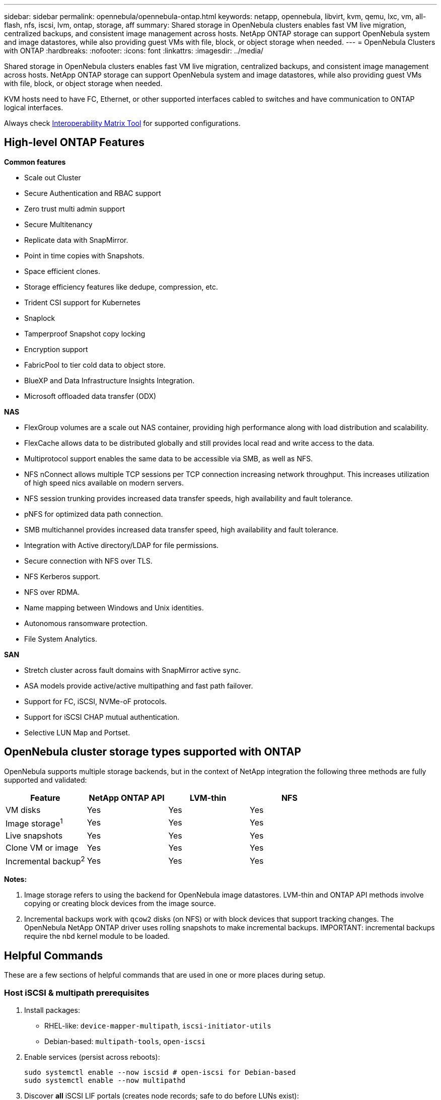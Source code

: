 ---
sidebar: sidebar
permalink: opennebula/opennebula-ontap.html
keywords: netapp, opennebula, libvirt, kvm, qemu, lxc, vm, all-flash, nfs, iscsi, lvm, ontap, storage, aff
summary: Shared storage in OpenNebula clusters enables fast VM live migration, centralized backups, and consistent image management across hosts. NetApp ONTAP storage can support OpenNebula system and image datastores, while also providing guest VMs with file, block, or object storage when needed.
---
= OpenNebula Clusters with ONTAP
:hardbreaks:
:nofooter:
:icons: font
:linkattrs:
:imagesdir: ../media/

[.lead]
Shared storage in OpenNebula clusters enables fast VM live migration, centralized backups, and consistent image management across hosts. NetApp ONTAP storage can support OpenNebula system and image datastores, while also providing guest VMs with file, block, or object storage when needed.

KVM hosts need to have FC, Ethernet, or other supported interfaces cabled to switches and have communication to ONTAP logical interfaces.

Always check https://mysupport.netapp.com/matrix/#welcome[Interoperability Matrix Tool] for supported configurations.

== High-level ONTAP Features

*Common features*

* Scale out Cluster
* Secure Authentication and RBAC support
* Zero trust multi admin support
* Secure Multitenancy
* Replicate data with SnapMirror.
* Point in time copies with Snapshots.
* Space efficient clones.
* Storage efficiency features like dedupe, compression, etc.
* Trident CSI support for Kubernetes
* Snaplock
* Tamperproof Snapshot copy locking
* Encryption support
* FabricPool to tier cold data to object store.
* BlueXP and Data Infrastructure Insights Integration.
* Microsoft offloaded data transfer (ODX)

*NAS*

* FlexGroup volumes are a scale out NAS container, providing high performance along with load distribution and scalability.
* FlexCache allows data to be distributed globally and still provides local read and write access to the data.
* Multiprotocol support enables the same data to be accessible via SMB, as well as NFS.
* NFS nConnect allows multiple TCP sessions per TCP connection increasing network throughput. This increases utilization of high speed nics available on modern servers.
* NFS session trunking provides increased data transfer speeds, high availability and fault tolerance.
* pNFS for optimized data path connection.
* SMB multichannel provides increased data transfer speed, high availability and fault tolerance.
* Integration with Active directory/LDAP for file permissions.
* Secure connection with NFS over TLS. 
* NFS Kerberos support.
* NFS over RDMA.
* Name mapping between Windows and Unix identities.
* Autonomous ransomware protection.
* File System Analytics.

*SAN*

* Stretch cluster across fault domains with SnapMirror active sync.
* ASA models provide active/active multipathing and fast path failover.
* Support for FC, iSCSI, NVMe-oF protocols.
* Support for iSCSI CHAP mutual authentication.
* Selective LUN Map and Portset.

== OpenNebula cluster storage types supported with ONTAP

OpenNebula supports multiple storage backends, but in the context of NetApp integration the following three methods are fully supported and validated:

[width=100%,cols="30% 20% 20% 20%",frame=all,grid=all,options="header"]
|===
| Feature | NetApp ONTAP API | LVM-thin | NFS
| VM disks | Yes | Yes | Yes
| Image storage^1^ | Yes | Yes | Yes
| Live snapshots | Yes | Yes | Yes
| Clone VM or image | Yes | Yes | Yes
| Incremental backup^2^ | Yes | Yes | Yes
|===

*Notes:*

1. Image storage refers to using the backend for OpenNebula image datastores. LVM-thin and ONTAP API methods involve copying or creating block devices from the image source.
2. Incremental backups work with `qcow2` disks (on NFS) or with block devices that support tracking changes. The OpenNebula NetApp ONTAP driver uses rolling snapshots to make incremental backups.  IMPORTANT: incremental backups require the `nbd` kernel module to be loaded.

== Helpful Commands

These are a few sections of helpful commands that are used in one or more places during setup.

[[iscsi-prereqs]]
=== Host iSCSI & multipath prerequisites
. Install packages:
  * RHEL-like: `device-mapper-multipath`, `iscsi-initiator-utils`
  * Debian-based: `multipath-tools`, `open-iscsi`
. Enable services (persist across reboots):
+
[source,shell]
----
sudo systemctl enable --now iscsid # open-iscsi for Debian-based
sudo systemctl enable --now multipathd
----
. Discover *all* iSCSI LIF portals (creates node records; safe to do before LUNs exist):
+
[source,shell]
----
iscsiadm -m discovery -t sendtargets -p <portal1>
iscsiadm -m discovery -t sendtargets -p <portal2>
iscsiadm -m node -o show
----

[[iscsi-login]]
=== Host iSCSI login & verify
. Log in to all discovered nodes and confirm sessions:
+
[source,shell]
----
iscsiadm -m node --login
iscsiadm -m session -o show -P3   # expect all sessions LOGGED_IN
iscsiadm -m node --op update -n node.start -v automatic # auto-login on reboot
----
. Verify multipath and device creation if LUNs are already mapped:
+
[source,shell]
----
multipath -ll
ls -l /dev/mapper      # expect dm-mapped ONTAP LUNs
----
*NOTE*: Do not expect devices unless you have already created the LUN and mapped it to the initiator group.

[[nbd-enable]]
=== Host NBD module enable and persistent configuration
. Load the NBD module for the current boot session. You can use `max_part=#` to define a maximum number of partitions on each device, however the incremental backups do not require these devices and just require the module.
+
[source,shell]
----
modprobe nbd
----
. Make the module load on boot:
 - Debian-based: `echo nbd | sudo tee -a /etc/modules`
 - RHEL-like: `echo nbd | sudo tee /etc/modules-load.d/nbd.conf`
. Update boot files:
 - Debian-based; `sudo update-initramfs -u`
 - RHEL-like: `sudo dracut -f`

== NetApp ONTAP API Driver

OpenNebula’s native NetApp integration uses ONTAP’s API to automatically create and manage volumes, LUNs, snapshots, and mappings. This method offers the best level of automation and avoids manual iSCSI and LVM setup. Also, having the link:https://docs.opennebula.io/7.0/integrations/storage_extensions/netapp/[OpenNebula documentation] available for these steps will provide more information about creating these resources in ONTAP.

=== Storage Configuration Tasks

. Enable iSCSI protocol in the ONTAP SVM (Storage VM). Follow link:https://docs.netapp.com/us-en/ontap/san-management/index.html[ONTAP 9 SAN Storage Management] for more information.
+
image::opennebula-ontap-image01.png[iSCSI protocol enabled]
. Create at least two iSCSI LIF (logical interfaces) per controller for multipath access. Follow the steps found in the above link.
+
image::opennebula-ontap-image03.png[iSCSI LIFs]
. Configure an initiator group (igroup) containing the IQNs of all OpenNebula hosts. Follow the steps found in the above link. Each host's IQN can be found or defined in the `/etc/iscsi/initiatorname.iscsi` file (if you modify this, log out of all iscsi sessions and restart iscsid with `systemctl restart iscsid` before logging back in).
. Create an ONTAP role and user account with ONTAP REST API access scoped to the target SVM. This user will be used by the NetApp driver in OpenNebula. See link:https://docs.netapp.com/us-en/ontap-automation/rest/rbac_overview.html[Work with users and roles] ONTAP documentation for more information. Keep note of the Username and Password, to be used in the Virtualization Configuration Tasks.
. Gather the SVM iSCSI Target IQN and UUIDs for the following resources for use in the Virtualization Configuration Tasks:
  - The SVM
  - The Aggregate(s) / Tier(s) to be used
  - The igroup with the OpenNebula hosts
+
[source,shell]
----
NETAPP_SVM="ad32e4a7-f436-11ef-bcf8-d039ea927bab"
NETAPP_TARGET="iqn.1992-08.com.netapp:sn.ad32e4a7f43611efbcf8d039ea927bab:vs.3"
NETAPP_AGGREGATES="8569ee25-f7c5-41f0-9497-877ff01e0f91"
NETAPP_IGROUP="9591dea7-2c2f-11f0-bdde-d039ea927bab"
----


=== Virtualization Configuration Tasks

Having the link:https://docs.opennebula.io/7.0/integrations/storage_extensions/netapp/[OpenNebula documentation] available for these steps will provide more information about creating these resources.

. Ensure the <<iscsi-prereqs>> section has been completed.
. Complete the <<iscsi-login>> section.
. Enable `nbd` kernel module in order to use incremental backups. This can be done temporarily by running `sudo modprobe nbd`, however you should also add `nbd` to your `/etc/modules` and then regenerate the initramfs with `sudo update-initramfs -u`.
. Ensure automatic iSCSI login and multipath configuration for LUN detection and failover.
. Add new image datastore in OpenNebula with `DS_MAD=netapp` and `TM_MAD=netapp`, and a system datastore with `TM_MAD=netapp` (system datastores do not use DS_MAD). Refer to the OpenNebula Documentation mentioned above for all required and optional attributes.
. These two datastores will be nearly identical, the only difference being that System Datastores do not use `DS_MAD` and the `TYPE` is `SYSTEM_DS` rather than `IMAGE_DS`.  Please refer to the OpenNebula Documentation linked above for examples.

== LVM-thin (iSCSI)

This integration uses NetApp iSCSI LUNs in combination with LVM-thin on the OpenNebula hosts. It provides reliable shared block storage with native LVM snapshot support and requires some manual configuration.

=== Storage Configuration Tasks

. Enable iSCSI protocol on the ONTAP SVM. Follow link:https://docs.netapp.com/us-en/ontap/san-management/index.html[ONTAP 9 SAN Storage Management] for more information.
. Create at least two LIFs per controller for HA and performance (multipath). Follow the steps found in the above link.
. Configure an initiator group (igroup) containing the IQNs of all OpenNebula hosts. Follow the steps found in the above link. Each host's IQN can be found or defined in the `/etc/iscsi/initiatorname.iscsi` file (if you modify this, log out of all iscsi sessions and restart iscsid with `systemctl restart iscsid` before logging back in).
. Create a Volume and corresponding LUN sized according to your intended datastore capacity and map them to the initiator group. Follow the steps found in the above link. 
+
image::opennebula-ontap-image04.png[Add LVM Volume]

=== Virtualization Configuration Tasks

Having the link:https://docs.opennebula.io/7.0/solutions/certified_hw_platforms/san_appliances/netapp_-_lvm_thin_validation/[OpenNebula NetApp LVM Documentation] available for these steps will provide more information about creating these resources. Also, the generic link:https://docs.opennebula.io/7.0/product/cluster_configuration/storage_system/lvm_drivers/[OpenNebula SAN Datastore] documentation will be helpful.

. Ensure the <<iscsi-prereqs>> section has been completed.
. Complete the <<iscsi-login>> section.
. Use `pvcreate` and `vgcreate` to prepare the LUN(s) as shared LVM volume groups.
. In OpenNebula, register a system datastore using `DS_MAD=fs_lvm` or `block_lvm`, and set `TM_MAD=ssh`.
. Image datastores can be hosted on NFS or a separate local filesystem — OpenNebula will copy images into LVs at deployment time.

== NFS Storage

NetApp exports over NFS can be used for both image and system datastores in OpenNebula. This method is simple to set up, supports `qcow2`-based live snapshots, and works well with incremental backup and contextual files. See link:https://docs.opennebula.io/7.0/product/cluster_configuration/storage_system/nas_ds/[OpenNebula NAS/NFS Datastore] documentation for further details.

=== Storage Configuration Tasks

. Enable NFS protocol on the ONTAP SVM. Follow link:https://docs.netapp.com/us-en/ontap/nas-management/index.html[ONTAP 9 NAS Storage Management] for more information.
+
image::opennebula-ontap-image02.png[NFS storage configuration]
. Create at least two LIFs per controller for performance and failover (optionally using session trunking with NFS v4.1+).
. Create a Volume, and configure an export policy allowing access from all OpenNebula hosts.
+
image::opennebula-ontap-image06.png[NFS volume configuration]
. Export the volume over NFS using the assigned policy and provide the export path to the virtualization team.

=== Virtualization Configuration Tasks

. Mount the NFS export on all OpenNebula hosts in the correct directory (`/var/lib/one/datastores/<ID>`).
. Use your platform’s tested NFS v4.x options and specify multiple LIFs for resilience. Avoid `soft` / `intr` for VM datastores. Basic example: `hard,nointr,nfsvers=4.1,sec=sys`
. Register the NFS-backed datastore in OpenNebula with `DS_MAD=fs` and `TM_MAD=qcow2` (for image) or `TM_MAD=shared` (for system).
. `qcow2` images support native KVM snapshots and incremental backup.
. ISO files, kernel/context files, and template overlays can also be stored on NFS datastores for convenience.